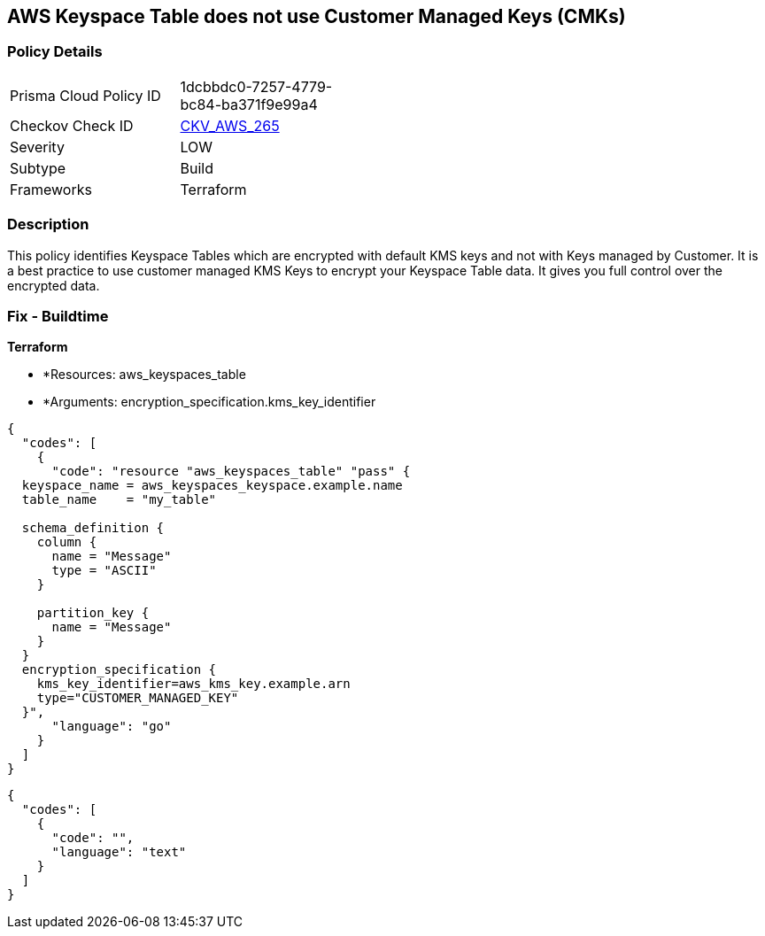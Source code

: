 == AWS Keyspace Table does not use Customer Managed Keys (CMKs)


=== Policy Details 

[width=45%]
[cols="1,1"]
|=== 
|Prisma Cloud Policy ID 
| 1dcbbdc0-7257-4779-bc84-ba371f9e99a4

|Checkov Check ID 
| https://github.com/bridgecrewio/checkov/tree/master/checkov/terraform/checks/resource/aws/KeyspacesTableUsesCMK.py[CKV_AWS_265]

|Severity
|LOW

|Subtype
|Build

|Frameworks
|Terraform

|=== 



=== Description 


This policy identifies Keyspace Tables which are encrypted with default KMS keys and not with Keys managed by Customer.
It is a best practice to use customer managed KMS Keys to encrypt your Keyspace Table data.
It gives you full control over the encrypted data.

=== Fix - Buildtime


*Terraform* 


* *Resources: aws_keyspaces_table
* *Arguments: encryption_specification.kms_key_identifier


[source,go]
----
{
  "codes": [
    {
      "code": "resource "aws_keyspaces_table" "pass" {
  keyspace_name = aws_keyspaces_keyspace.example.name
  table_name    = "my_table"

  schema_definition {
    column {
      name = "Message"
      type = "ASCII"
    }

    partition_key {
      name = "Message"
    }
  }
  encryption_specification {
    kms_key_identifier=aws_kms_key.example.arn
    type="CUSTOMER_MANAGED_KEY"
  }",
      "language": "go"
    }
  ]
}
----


[source,text]
----
{
  "codes": [
    {
      "code": "",
      "language": "text"
    }
  ]
}
----
